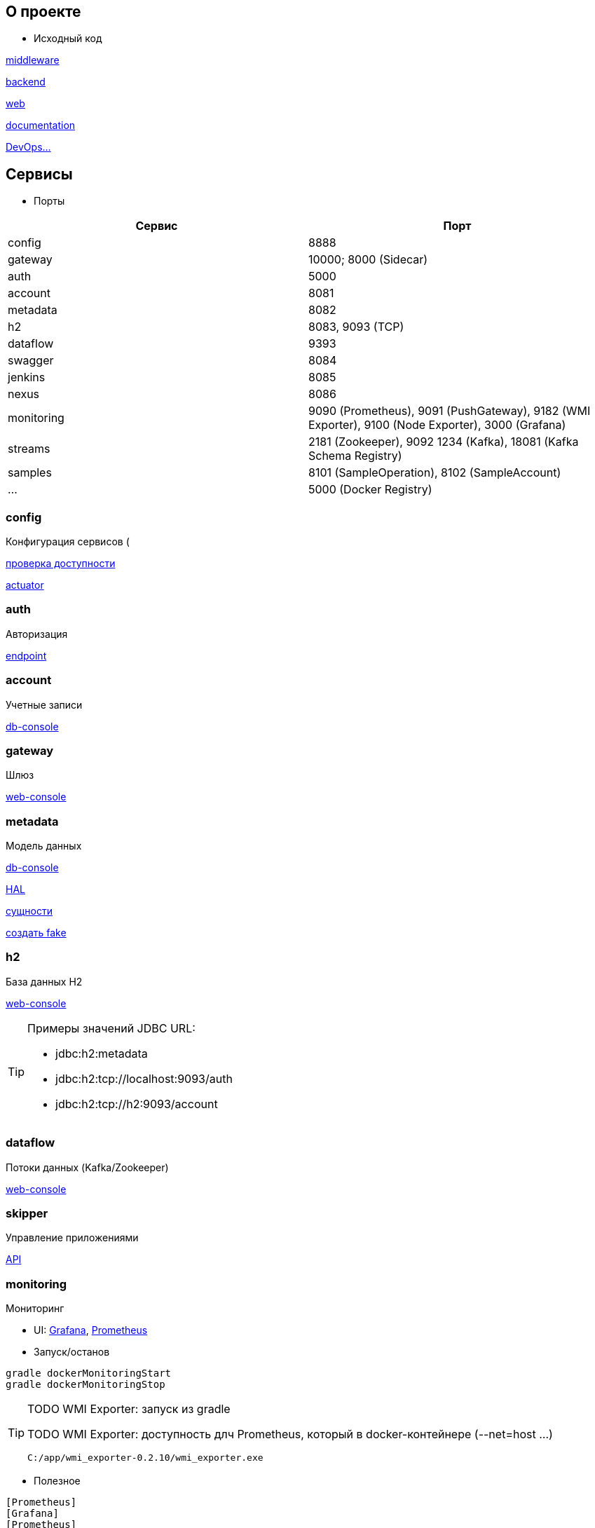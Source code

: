 :toc-title: Содержимое
:images: ./images
:icons: font

== О проекте

* Исходный код

https://github.com/gurv/vg-middle[middleware]

https://github.com/gurv/vg[backend]

https://github.com/gurv/vg-web[web]

https://github.com/gurv/vg-doc[documentation]

https://github.com/gurv/vg-ops[DevOps...]

== Сервисы

* Порты

[cols="2*", options="header"]
|===
|Сервис
|Порт

|config
|8888

|gateway
|10000; 8000 (Sidecar)

|auth
|5000

|account
|8081

|metadata
|8082

|h2
|8083, 9093 (TCP)

|dataflow
|9393

|swagger
|8084

|jenkins
|8085

|nexus
|8086

|monitoring
|9090 (Prometheus), 9091 (PushGateway), 9182 (WMI Exporter), 9100 (Node Exporter), 3000 (Grafana)

|streams
|2181 (Zookeeper),
9092 1234 (Kafka),
18081 (Kafka Schema Registry)

|samples
|8101 (SampleOperation), 8102 (SampleAccount)

|...
|5000 (Docker Registry)
|===

=== config

Конфигурация сервисов (

http://localhost:8888/account/default[проверка доступности]

http://localhost:8888/actuator/info[actuator]

=== auth

Авторизация

http://localhost:5000/uaa[endpoint]

=== account

Учетные записи

http://localhost:8081/db-console[db-console]

=== gateway

Шлюз

http://localhost:10000/[web-console]

=== metadata

Модель данных

http://localhost:8082/db-console[db-console]

http://localhost:8082/api/browser[HAL]

http://localhost:8082/api/entityTypes[сущности]

http://localhost:8082/entities/createRandom[создать fake]

=== h2

База данных H2

http://localhost:8083[web-console]

[TIP]
====
.Примеры значений JDBC URL:
* jdbc:h2:metadata
* jdbc:h2:tcp://localhost:9093/auth
* jdbc:h2:tcp://h2:9093/account
====

=== dataflow

Потоки данных (Kafka/Zookeeper)

http://localhost:9393/dashboard[web-console]

=== skipper

Управление приложениями

http://localhost:7577/api[API]

=== monitoring

Мониторинг

* UI:
http://localhost:3000[Grafana],
http://localhost:9090[Prometheus]

* Запуск/останов
[source]
----
gradle dockerMonitoringStart
gradle dockerMonitoringStop
----

[TIP]
====
TODO WMI Exporter: запуск из gradle

TODO WMI Exporter: доступность длч Prometheus, который в docker-контейнере (--net=host ...)

[source]
----
C:/app/wmi_exporter-0.2.10/wmi_exporter.exe
----
====


* Полезное

[plantuml, monitoring, png]
....
[Prometheus]
[Grafana]
[Prometheus]
[WMI Exporter]
[Node Exporter]
[PushGateway]
[service] << SpringBoot-application >>
[Prometheus] ..> [Prometheus]
note on link:  9090
[Prometheus] ..> [Grafana]
note on link:  3000
[Prometheus] ..> [Docker Engine]
note on link:  9323
[Prometheus] ..> [WMI Exporter]
note on link:  9182
[Prometheus] ..> [Node Exporter]
note on link:  9100
[WMI Exporter] ..> [Windows]
[Node Exporter] ..> [Unix]
[PushGateway] ..> [service]
[PushGateway] ..> [Prometheus]
....

Метрики:
http://localhost:9323/metrics[Docker],
http://localhost:3000/metrics[Grafana],
http://localhost:9090/metrics[Prometheus],
http://localhost:1233/metrics[Zookeeper],
http://localhost:1234/metrics[Kafka],
http://localhost:9393/management/prometheus[Dataflow],
http://localhost:8084/actuator/prometheus[Swagger],
http://localhost:8888/actuator/prometheus[Config],
http://localhost:10000/actuator/prometheus[Gateway],
http://localhost:8081/actuator/prometheus[Account],
http://localhost:8082/actuator/prometheus[Metadata],
http://localhost:7577/actuator/prometheus[Skipper]

Запуск Prometheus в Docker-е:
[source]
----
docker run -d -p 9090:9090 -v C:/prj/vg/prometheus/build/prometheus.yml:/etc/prometheus/prometheus.yml --name=vg-prometheus gurv/vg-prometheus
----
или
[source]
----
gradle prometheus:dockerRun
----

=== swagger

API

* Swagger
http://localhost:8084/swagger-ui.html

== Разработчику

* Инструменты

[plantuml, dev-env, png]
....
[Docker]
[Gradle] ..> [Java]
[Asciidoc] ..> [Java]
[Asciidoc] ..> [GraphViz]
[Webpack] ..> [NodeJS]
[Angular] ..> [NodeJS]
[Angular] ..> [Webpack]
....

* Сборка

[source]
----
gradle build
----
[TIP]
====
Тайминг 20170303: 2 mins 3.568 secs
====

* Удаление всех сборок

[source]
----
gradle clean
----

* Запуск Kafka локально на Windows

[source]
----
cd C:\app\confluent-4.1.1\bin\windows
zookeeper-server-start.bat C:\app\confluent-4.1.1\etc\kafka\zookeeper.properties
kafka-server-start.bat C:\app\confluent-4.1.1\etc\kafka\server.properties
----

* Сборка Docker-образов

[source]
----
gradle dockerImage
----
[TIP]
====
* Тайминг 20170303: 4 mins 6.054 secs
* На этапе сборки подпроекта web может быть сообщение "FAILURE: Build failed with an exception." - игнорировать
====

* Создание ключей

[source]
----
C:\app\java\jre1.8.0_92\bin\keytool.exe -genkeypair -alias vg -keyalg RSA -dname "CN=vg" -keystore vg.jks -keypass 1q2w3e4r -storepass 1q2w3e4r
C:\app\java\jre1.8.0_92\bin\keytool.exe -export -keystore vg.jks -alias vg -rfc -storepass 1q2w3e4r -file vg.cer
C:\app\openSSL\bin\openssl.exe x509 -inform pem -pubkey -in vg.cer
----

== Документация

* Сформировать документацию
[source]
----
gradle asciidoctor
----

* Открыть документацию в броузере
[source]
----
documentation/build/asciidoc/html5/notes.html
----

=== Операции

Ссылки:

http://localhost:8080/ping

http://localhost:8080/db-console

http://localhost:8080/browser/index.html#/

http://localhost:8080/operation

http://localhost:8080/operation/1

http://localhost:8080/operation/?size=5

http://localhost:8080/operation?page=0

http://localhost:8080/operation/search/countByTimestampLessThanEqual?ts=2019-01-01T01:30:00.000-04:00

http://localhost:8080/profile/operation

http://localhost:8080/operations/operation

== Заметки

=== Docker

* Список образов
[source]
----
docker images
----

* Удаление всех образов
[source]
----
powershell .\docker.clean.ps1
----
[WARNING]
====
не проверено в режиме имеющихся контейнеров
====

=== Gradle

* Параметры выполнения bootRun
[source]
----
bootRun {
    args = ["--spring.cloud.config.failFast=true"]
    systemProperties = [
            'spring.h2.console.enabled'  : true,
            'spring.h2.console.path'     : '/console'
    ]
}
----

== TODO

* Перейти на формат файла Docker Compose версии 3
